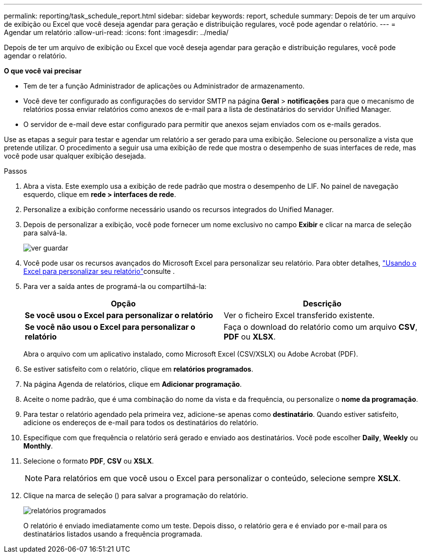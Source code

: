 ---
permalink: reporting/task_schedule_report.html 
sidebar: sidebar 
keywords: report, schedule 
summary: Depois de ter um arquivo de exibição ou Excel que você deseja agendar para geração e distribuição regulares, você pode agendar o relatório. 
---
= Agendar um relatório
:allow-uri-read: 
:icons: font
:imagesdir: ../media/


[role="lead"]
Depois de ter um arquivo de exibição ou Excel que você deseja agendar para geração e distribuição regulares, você pode agendar o relatório.

*O que você vai precisar*

* Tem de ter a função Administrador de aplicações ou Administrador de armazenamento.
* Você deve ter configurado as configurações do servidor SMTP na página *Geral* > *notificações* para que o mecanismo de relatórios possa enviar relatórios como anexos de e-mail para a lista de destinatários do servidor Unified Manager.
* O servidor de e-mail deve estar configurado para permitir que anexos sejam enviados com os e-mails gerados.


Use as etapas a seguir para testar e agendar um relatório a ser gerado para uma exibição. Selecione ou personalize a vista que pretende utilizar. O procedimento a seguir usa uma exibição de rede que mostra o desempenho de suas interfaces de rede, mas você pode usar qualquer exibição desejada.

.Passos
. Abra a vista. Este exemplo usa a exibição de rede padrão que mostra o desempenho de LIF. No painel de navegação esquerdo, clique em *rede > interfaces de rede*.
. Personalize a exibição conforme necessário usando os recursos integrados do Unified Manager.
. Depois de personalizar a exibição, você pode fornecer um nome exclusivo no campo *Exibir* e clicar na marca de seleção para salvá-la.
+
image::../media/view_save.gif[ver guardar]

. Você pode usar os recursos avançados do Microsoft Excel para personalizar seu relatório. Para obter detalhes, link:task_use_excel_to_customize_your_report.html["Usando o Excel para personalizar seu relatório"]consulte .
. Para ver a saída antes de programá-la ou compartilhá-la:
+
[cols="2*"]
|===
| Opção | Descrição 


 a| 
*Se você usou o Excel para personalizar o relatório*
 a| 
Ver o ficheiro Excel transferido existente.



 a| 
*Se você não usou o Excel para personalizar o relatório*
 a| 
Faça o download do relatório como um arquivo *CSV*, *PDF* ou *XLSX*.

|===
+
Abra o arquivo com um aplicativo instalado, como Microsoft Excel (CSV/XSLX) ou Adobe Acrobat (PDF).

. Se estiver satisfeito com o relatório, clique em *relatórios programados*.
. Na página Agenda de relatórios, clique em *Adicionar programação*.
. Aceite o nome padrão, que é uma combinação do nome da vista e da frequência, ou personalize o *nome da programação*.
. Para testar o relatório agendado pela primeira vez, adicione-se apenas como *destinatário*. Quando estiver satisfeito, adicione os endereços de e-mail para todos os destinatários do relatório.
. Especifique com que frequência o relatório será gerado e enviado aos destinatários. Você pode escolher *Daily*, *Weekly* ou *Monthly*.
. Selecione o formato *PDF*, *CSV* ou *XSLX*.
+
[NOTE]
====
Para relatórios em que você usou o Excel para personalizar o conteúdo, selecione sempre *XSLX*.

====
. Clique na marca de seleção (image:../media/blue_check.gif[""]) para salvar a programação do relatório.
+
image::../media/scheduled_reports.gif[relatórios programados]

+
O relatório é enviado imediatamente como um teste. Depois disso, o relatório gera e é enviado por e-mail para os destinatários listados usando a frequência programada.


